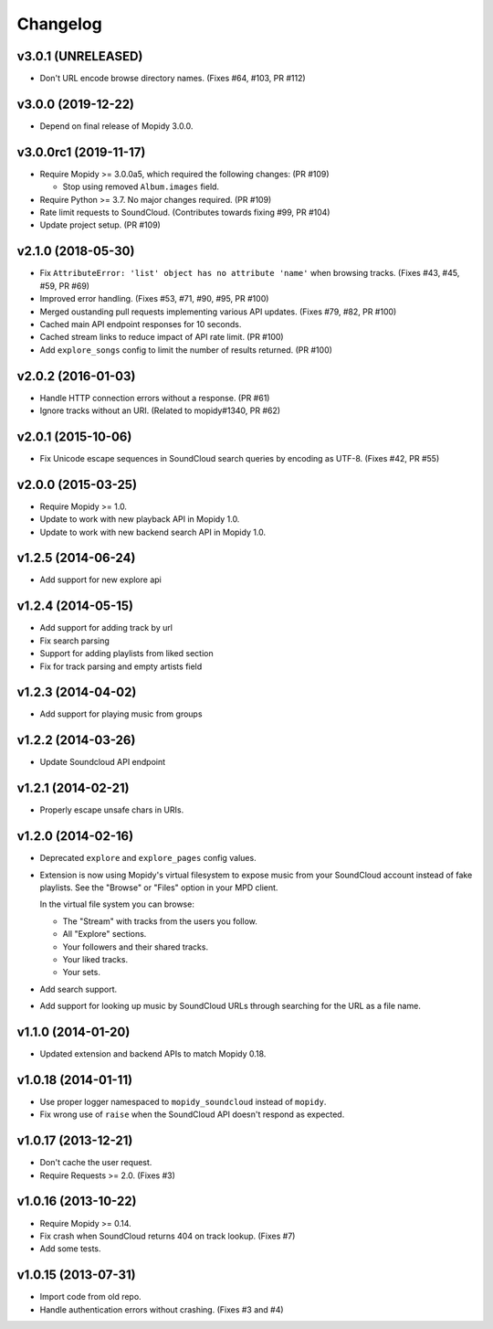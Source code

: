 *********
Changelog
*********


v3.0.1 (UNRELEASED)
===================

- Don't URL encode browse directory names. (Fixes #64, #103, PR #112)


v3.0.0 (2019-12-22)
===================

- Depend on final release of Mopidy 3.0.0.


v3.0.0rc1 (2019-11-17)
======================

- Require Mopidy >= 3.0.0a5, which required the following changes: (PR #109)

  - Stop using removed ``Album.images`` field.

- Require Python >= 3.7. No major changes required. (PR #109)

- Rate limit requests to SoundCloud. (Contributes towards fixing #99, PR #104)

- Update project setup. (PR #109)


v2.1.0 (2018-05-30)
===================

- Fix ``AttributeError: 'list' object has no attribute 'name'`` when browsing
  tracks. (Fixes #43, #45, #59, PR #69)
- Improved error handling. (Fixes #53, #71, #90, #95, PR #100)
- Merged oustanding pull requests implementing various API updates. (Fixes #79,
  #82, PR #100)
- Cached main API endpoint responses for 10 seconds.
- Cached stream links to reduce impact of API rate limit. (PR #100)
- Add ``explore_songs`` config to limit the number of results returned.
  (PR #100)


v2.0.2 (2016-01-03)
===================

- Handle HTTP connection errors without a response. (PR #61)

- Ignore tracks without an URI. (Related to mopidy#1340, PR #62)


v2.0.1 (2015-10-06)
===================

- Fix Unicode escape sequences in SoundCloud search queries by encoding as
  UTF-8. (Fixes #42, PR #55)


v2.0.0 (2015-03-25)
===================

- Require Mopidy >= 1.0.

- Update to work with new playback API in Mopidy 1.0.

- Update to work with new backend search API in Mopidy 1.0.


v1.2.5 (2014-06-24)
===================

- Add support for new explore api


v1.2.4 (2014-05-15)
===================

- Add support for adding track by url
- Fix search parsing
- Support for adding playlists from liked section
- Fix for track parsing and empty artists field


v1.2.3 (2014-04-02)
===================

- Add support for playing music from groups


v1.2.2 (2014-03-26)
===================

- Update Soundcloud API endpoint


v1.2.1 (2014-02-21)
===================

- Properly escape unsafe chars in URIs.


v1.2.0 (2014-02-16)
===================

- Deprecated ``explore`` and ``explore_pages`` config values.

- Extension is now using Mopidy's virtual filesystem to expose music from your
  SoundCloud account instead of fake playlists. See the "Browse" or "Files"
  option in your MPD client.

  In the virtual file system you can browse:

  - The "Stream" with tracks from the users you follow.

  - All "Explore" sections.

  - Your followers and their shared tracks.

  - Your liked tracks.

  - Your sets.

- Add search support.

- Add support for looking up music by SoundCloud URLs through searching for the
  URL as a file name.


v1.1.0 (2014-01-20)
===================

- Updated extension and backend APIs to match Mopidy 0.18.


v1.0.18 (2014-01-11)
====================

- Use proper logger namespaced to ``mopidy_soundcloud`` instead of ``mopidy``.

- Fix wrong use of ``raise`` when the SoundCloud API doesn't respond as
  expected.


v1.0.17 (2013-12-21)
====================

- Don't cache the user request.

- Require Requests >= 2.0. (Fixes #3)


v1.0.16 (2013-10-22)
====================

- Require Mopidy >= 0.14.

- Fix crash when SoundCloud returns 404 on track lookup. (Fixes #7)

- Add some tests.


v1.0.15 (2013-07-31)
====================

- Import code from old repo.

- Handle authentication errors without crashing. (Fixes #3 and #4)
